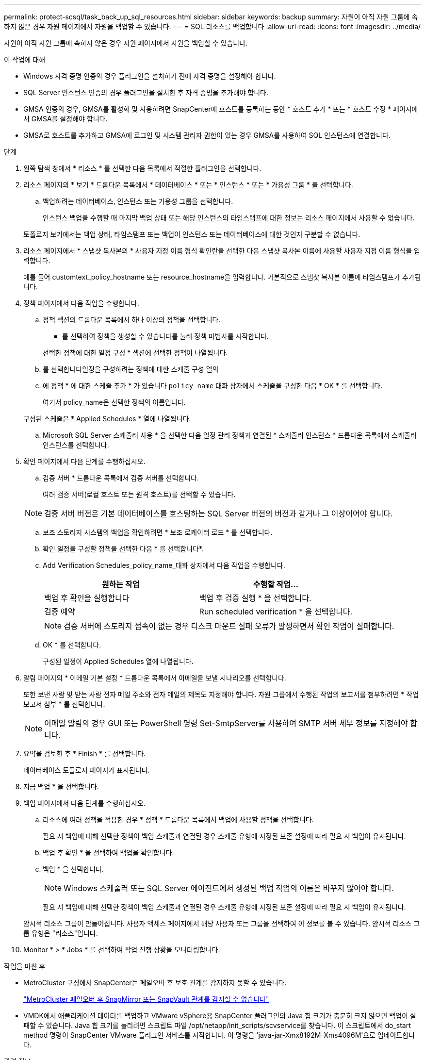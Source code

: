 ---
permalink: protect-scsql/task_back_up_sql_resources.html 
sidebar: sidebar 
keywords: backup 
summary: 자원이 아직 자원 그룹에 속하지 않은 경우 자원 페이지에서 자원을 백업할 수 있습니다. 
---
= SQL 리소스를 백업합니다
:allow-uri-read: 
:icons: font
:imagesdir: ../media/


[role="lead"]
자원이 아직 자원 그룹에 속하지 않은 경우 자원 페이지에서 자원을 백업할 수 있습니다.

.이 작업에 대해
* Windows 자격 증명 인증의 경우 플러그인을 설치하기 전에 자격 증명을 설정해야 합니다.
* SQL Server 인스턴스 인증의 경우 플러그인을 설치한 후 자격 증명을 추가해야 합니다.
* GMSA 인증의 경우, GMSA를 활성화 및 사용하려면 SnapCenter에 호스트를 등록하는 동안 * 호스트 추가 * 또는 * 호스트 수정 * 페이지에서 GMSA를 설정해야 합니다.
* GMSA로 호스트를 추가하고 GMSA에 로그인 및 시스템 관리자 권한이 있는 경우 GMSA를 사용하여 SQL 인스턴스에 연결합니다.


.단계
. 왼쪽 탐색 창에서 * 리소스 * 를 선택한 다음 목록에서 적절한 플러그인을 선택합니다.
. 리소스 페이지의 * 보기 * 드롭다운 목록에서 * 데이터베이스 * 또는 * 인스턴스 * 또는 * 가용성 그룹 * 을 선택합니다.
+
.. 백업하려는 데이터베이스, 인스턴스 또는 가용성 그룹을 선택합니다.
+
인스턴스 백업을 수행할 때 마지막 백업 상태 또는 해당 인스턴스의 타임스탬프에 대한 정보는 리소스 페이지에서 사용할 수 없습니다.

+
토폴로지 보기에서는 백업 상태, 타임스탬프 또는 백업이 인스턴스 또는 데이터베이스에 대한 것인지 구분할 수 없습니다.



. 리소스 페이지에서 * 스냅샷 복사본의 * 사용자 지정 이름 형식 확인란을 선택한 다음 스냅샷 복사본 이름에 사용할 사용자 지정 이름 형식을 입력합니다.
+
예를 들어 customtext_policy_hostname 또는 resource_hostname을 입력합니다. 기본적으로 스냅샷 복사본 이름에 타임스탬프가 추가됩니다.

. 정책 페이지에서 다음 작업을 수행합니다.
+
.. 정책 섹션의 드롭다운 목록에서 하나 이상의 정책을 선택합니다.
+
* 를 선택하여 정책을 생성할 수 있습니다image:../media/add_policy_from_resourcegroup.gif[""]를 눌러 정책 마법사를 시작합니다.

+
선택한 정책에 대한 일정 구성 * 섹션에 선택한 정책이 나열됩니다.

.. 를 선택합니다image:../media/add_policy_from_resourcegroup.gif[""]일정을 구성하려는 정책에 대한 스케줄 구성 열의
.. 에 정책 * 에 대한 스케줄 추가 * 가 있습니다 `policy_name` 대화 상자에서 스케줄을 구성한 다음 * OK * 를 선택합니다.
+
여기서 policy_name은 선택한 정책의 이름입니다.

+
구성된 스케줄은 * Applied Schedules * 열에 나열됩니다.

.. Microsoft SQL Server 스케줄러 사용 * 을 선택한 다음 일정 관리 정책과 연결된 * 스케줄러 인스턴스 * 드롭다운 목록에서 스케줄러 인스턴스를 선택합니다.


. 확인 페이지에서 다음 단계를 수행하십시오.
+
.. 검증 서버 * 드롭다운 목록에서 검증 서버를 선택합니다.
+
여러 검증 서버(로컬 호스트 또는 원격 호스트)를 선택할 수 있습니다.

+

NOTE: 검증 서버 버전은 기본 데이터베이스를 호스팅하는 SQL Server 버전의 버전과 같거나 그 이상이어야 합니다.

.. 보조 스토리지 시스템의 백업을 확인하려면 * 보조 로케이터 로드 * 를 선택합니다.
.. 확인 일정을 구성할 정책을 선택한 다음 * 를 선택합니다image:../media/add_policy_from_resourcegroup.gif[""]*.
.. Add Verification Schedules_policy_name_대화 상자에서 다음 작업을 수행합니다.
+
|===
| 원하는 작업 | 수행할 작업... 


 a| 
백업 후 확인을 실행합니다
 a| 
백업 후 검증 실행 * 을 선택합니다.



 a| 
검증 예약
 a| 
Run scheduled verification * 을 선택합니다.

|===
+

NOTE: 검증 서버에 스토리지 접속이 없는 경우 디스크 마운트 실패 오류가 발생하면서 확인 작업이 실패합니다.

.. OK * 를 선택합니다.
+
구성된 일정이 Applied Schedules 열에 나열됩니다.



. 알림 페이지의 * 이메일 기본 설정 * 드롭다운 목록에서 이메일을 보낼 시나리오를 선택합니다.
+
또한 보낸 사람 및 받는 사람 전자 메일 주소와 전자 메일의 제목도 지정해야 합니다. 자원 그룹에서 수행된 작업의 보고서를 첨부하려면 * 작업 보고서 첨부 * 를 선택합니다.

+

NOTE: 이메일 알림의 경우 GUI 또는 PowerShell 명령 Set-SmtpServer를 사용하여 SMTP 서버 세부 정보를 지정해야 합니다.

. 요약을 검토한 후 * Finish * 를 선택합니다.
+
데이터베이스 토폴로지 페이지가 표시됩니다.

. 지금 백업 * 을 선택합니다.
. 백업 페이지에서 다음 단계를 수행하십시오.
+
.. 리소스에 여러 정책을 적용한 경우 * 정책 * 드롭다운 목록에서 백업에 사용할 정책을 선택합니다.
+
필요 시 백업에 대해 선택한 정책이 백업 스케줄과 연결된 경우 스케줄 유형에 지정된 보존 설정에 따라 필요 시 백업이 유지됩니다.

.. 백업 후 확인 * 을 선택하여 백업을 확인합니다.
.. 백업 * 을 선택합니다.
+

NOTE: Windows 스케줄러 또는 SQL Server 에이전트에서 생성된 백업 작업의 이름은 바꾸지 않아야 합니다.

+
필요 시 백업에 대해 선택한 정책이 백업 스케줄과 연결된 경우 스케줄 유형에 지정된 보존 설정에 따라 필요 시 백업이 유지됩니다.

+
암시적 리소스 그룹이 만들어집니다. 사용자 액세스 페이지에서 해당 사용자 또는 그룹을 선택하여 이 정보를 볼 수 있습니다. 암시적 리소스 그룹 유형은 "리소스"입니다.



. Monitor * > * Jobs * 를 선택하여 작업 진행 상황을 모니터링합니다.


.작업을 마친 후
* MetroCluster 구성에서 SnapCenter는 페일오버 후 보호 관계를 감지하지 못할 수 있습니다.
+
https://kb.netapp.com/Advice_and_Troubleshooting/Data_Protection_and_Security/SnapCenter/Unable_to_detect_SnapMirror_or_SnapVault_relationship_after_MetroCluster_failover["MetroCluster 페일오버 후 SnapMirror 또는 SnapVault 관계를 감지할 수 없습니다"]

* VMDK에서 애플리케이션 데이터를 백업하고 VMware vSphere용 SnapCenter 플러그인의 Java 힙 크기가 충분히 크지 않으면 백업이 실패할 수 있습니다. Java 힙 크기를 늘리려면 스크립트 파일 /opt/netapp/init_scripts/scvservice를 찾습니다. 이 스크립트에서 do_start method 명령이 SnapCenter VMware 플러그인 서비스를 시작합니다. 이 명령을 'java-jar-Xmx8192M-Xms4096M'으로 업데이트합니다.


.관련 정보
link:task_create_backup_policies_for_sql_server_databases.html["SQL Server 데이터베이스에 대한 백업 정책을 생성합니다"]

link:task_back_up_resources_using_powershell_cmdlets_for_sql.html["PowerShell cmdlet을 사용하여 리소스를 백업합니다"]

https://kb.netapp.com/Advice_and_Troubleshooting/Data_Protection_and_Security/SnapCenter/Clone_operation_might_fail_or_take_longer_time_to_complete_with_default_TCP_TIMEOUT_value["TCP_TIMEOUT의 지연으로 인해 MySQL 연결 오류로 인해 백업 작업이 실패합니다"]

https://kb.netapp.com/Advice_and_Troubleshooting/Data_Protection_and_Security/SnapCenter/Backup_fails_with_Windows_scheduler_error["Windows 스케줄러 오류로 인해 백업이 실패합니다"]

https://kb.netapp.com/Advice_and_Troubleshooting/Data_Protection_and_Security/SnapCenter/Quiesce_or_grouping_resources_operations_fail["리소스 중지 또는 그룹화 작업이 실패했습니다"]
